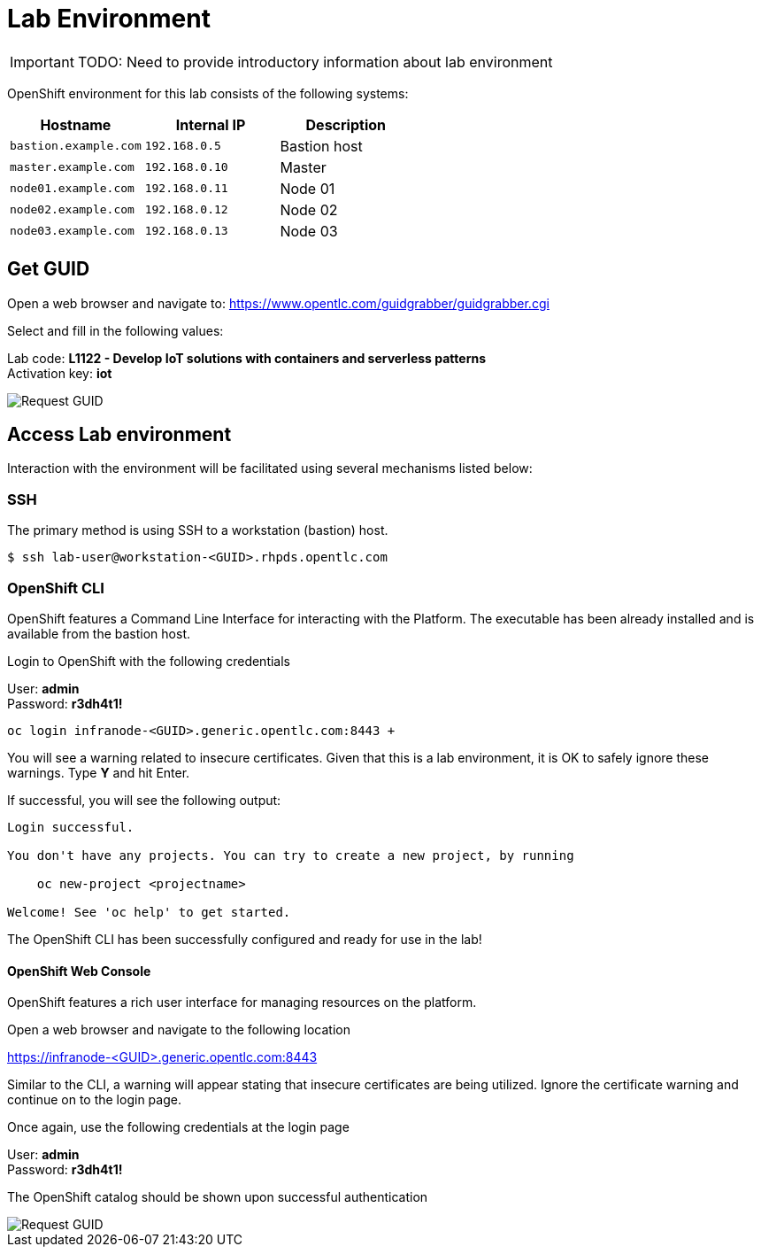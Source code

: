 = Lab Environment

IMPORTANT: TODO: Need to provide introductory information about lab environment

OpenShift environment for this lab consists of the following systems:

[cols="3",options="header"]
|=======
|Hostname              |Internal IP    |Description
|`bastion.example.com` |`192.168.0.5`  | Bastion host
|`master.example.com`  |`192.168.0.10` | Master
|`node01.example.com`  |`192.168.0.11` | Node 01
|`node02.example.com`  |`192.168.0.12` | Node 02
|`node03.example.com`  |`192.168.0.13` | Node 03
|=======


== Get GUID

Open a web browser and navigate to: link:https://www.opentlc.com/guidgrabber/guidgrabber.cgi[https://www.opentlc.com/guidgrabber/guidgrabber.cgi]


Select and fill in the following values:

Lab code: *L1122 - Develop IoT solutions with containers and serverless patterns* +
Activation key: *iot*

image::guid-grabber.png[Request GUID]

== Access Lab environment

Interaction with the environment will be facilitated using several mechanisms listed below:

=== SSH

The primary method is using SSH to a workstation (bastion) host.

[source,bash]
----
$ ssh lab-user@workstation-<GUID>.rhpds.opentlc.com
----

=== OpenShift CLI

OpenShift features a Command Line Interface for interacting with the Platform. The executable has been already installed and is available from the bastion host.

Login to OpenShift with the following credentials

User: *admin* +
Password: *r3dh4t1!*

[source,bash]
----
oc login infranode-<GUID>.generic.opentlc.com:8443 +
----

You will see a warning related to insecure certificates. Given that this is a lab environment, it is OK to safely ignore these warnings. Type **Y** and hit Enter.

If successful, you will see the following output:

[source,bash]
----
Login successful.

You don't have any projects. You can try to create a new project, by running

    oc new-project <projectname>

Welcome! See 'oc help' to get started.
----

The OpenShift CLI has been successfully configured and ready for use in the lab!

==== *OpenShift Web Console*

OpenShift features a rich user interface for managing resources on the platform.

Open a web browser and navigate to the following location

link:https://infranode-<GUID>.generic.opentlc.com:8443[https://infranode-<GUID>.generic.opentlc.com:8443]

Similar to the CLI, a warning will appear stating that insecure certificates are being utilized. Ignore the certificate warning and continue on to the login page.

Once again, use the following credentials at the login page

User: *admin* +
Password: *r3dh4t1!*

The OpenShift catalog should be shown upon successful authentication

image::ocp-catalog.png[Request GUID]

